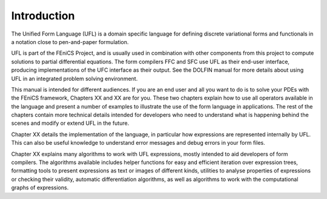 ************
Introduction
************

The Unified Form Language (UFL) is a domain specific language for
defining discrete variational forms and functionals in a notation close
to pen-and-paper formulation.

UFL is part of the FEniCS Project, and is usually used in combination
with other components from this project to compute solutions to partial
differential equations. The form compilers FFC and SFC use UFL as their
end-user interface, producing implementations of the UFC interface as
their output. See the DOLFIN manual for more details about using UFL in
an integrated problem solving environment.

This manual is intended for different audiences.  If you are an end user
and all you want to do is to solve your PDEs with the FEniCS framework,
Chapters XX and XX are for
you. These two chapters explain how to use all operators available in
the language and present a number of examples to illustrate the use of
the form language in applications. The rest of the chapters contain more
technical details intended for developers who need to understand what
is happening behind the scenes and modify or extend UFL in the future.

Chapter XX details the implementation of the language, in particular
how expressions are represented internally by UFL.  This can also be
useful knowledge to understand error messages and debug errors in your
form files.

Chapter XX explains many algorithms to work with UFL expressions,
mostly intended to aid developers of form compilers.  The algorithms
available includes helper functions for easy and efficient iteration
over expression trees, formatting tools to present expressions as text or
images of different kinds, utilities to analyse properties of expressions
or checking their validity, automatic differentiation algorithms, as
well as algorithms to work with the computational graphs of expressions.

